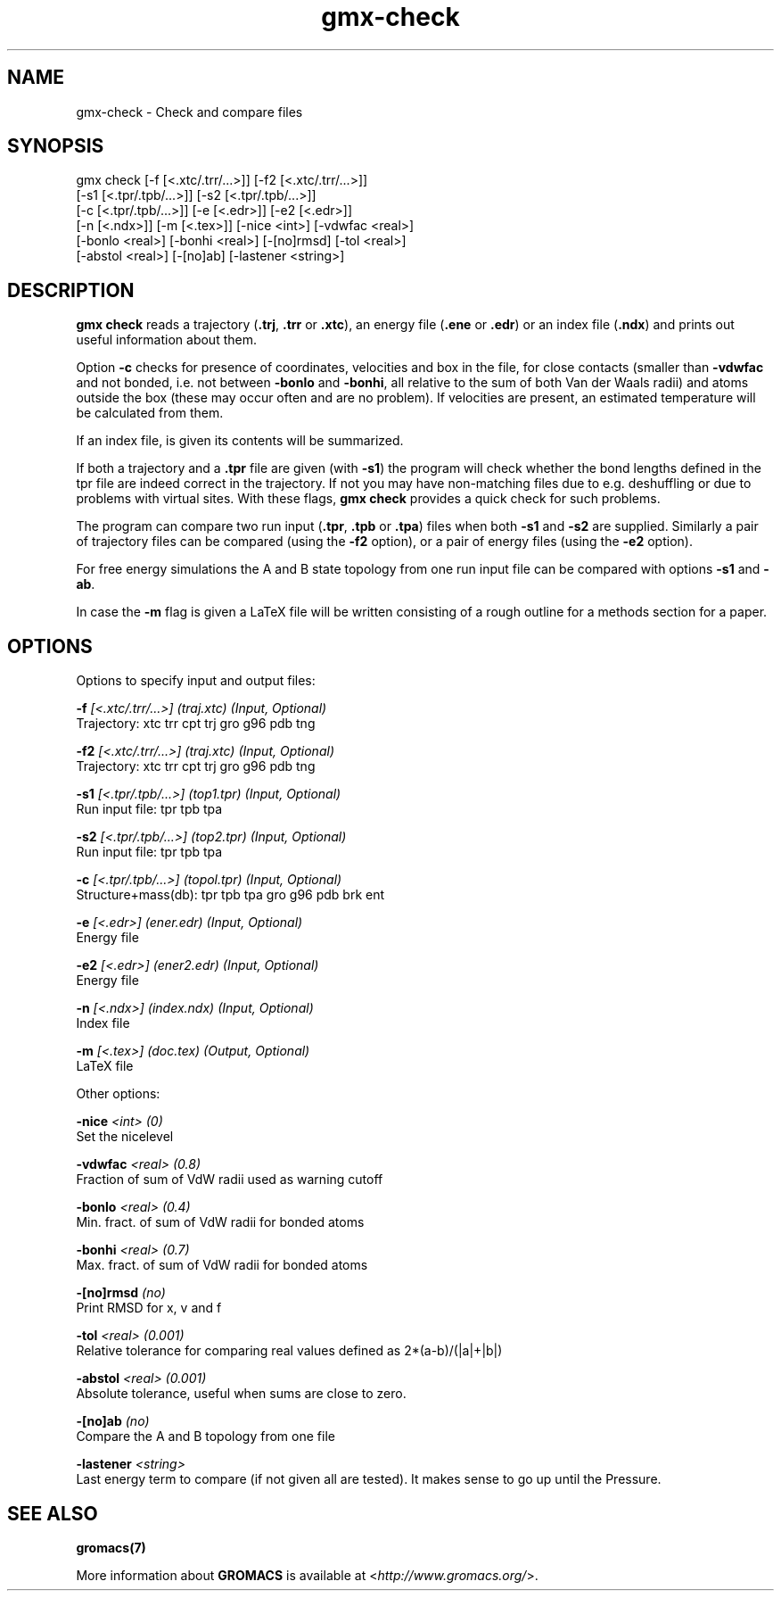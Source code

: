 .TH gmx-check 1 "" "VERSION 5.0.4" "GROMACS Manual"
.SH NAME
gmx-check - Check and compare files

.SH SYNOPSIS
gmx check [-f [<.xtc/.trr/...>]] [-f2 [<.xtc/.trr/...>]]
          [-s1 [<.tpr/.tpb/...>]] [-s2 [<.tpr/.tpb/...>]]
          [-c [<.tpr/.tpb/...>]] [-e [<.edr>]] [-e2 [<.edr>]]
          [-n [<.ndx>]] [-m [<.tex>]] [-nice <int>] [-vdwfac <real>]
          [-bonlo <real>] [-bonhi <real>] [-[no]rmsd] [-tol <real>]
          [-abstol <real>] [-[no]ab] [-lastener <string>]

.SH DESCRIPTION
\fBgmx check\fR reads a trajectory (\fB.trj\fR, \fB.trr\fR or \fB.xtc\fR), an energy file (\fB.ene\fR or \fB.edr\fR) or an index file (\fB.ndx\fR) and prints out useful information about them.

Option \fB\-c\fR checks for presence of coordinates, velocities and box in the file, for close contacts (smaller than \fB\-vdwfac\fR and not bonded, i.e. not between \fB\-bonlo\fR and \fB\-bonhi\fR, all relative to the sum of both Van der Waals radii) and atoms outside the box (these may occur often and are no problem). If velocities are present, an estimated temperature will be calculated from them.

If an index file, is given its contents will be summarized.

If both a trajectory and a \fB.tpr\fR file are given (with \fB\-s1\fR) the program will check whether the bond lengths defined in the tpr file are indeed correct in the trajectory. If not you may have non\-matching files due to e.g. deshuffling or due to problems with virtual sites. With these flags, \fBgmx check\fR provides a quick check for such problems.

The program can compare two run input (\fB.tpr\fR, \fB.tpb\fR or \fB.tpa\fR) files when both \fB\-s1\fR and \fB\-s2\fR are supplied. Similarly a pair of trajectory files can be compared (using the \fB\-f2\fR option), or a pair of energy files (using the \fB\-e2\fR option).

For free energy simulations the A and B state topology from one run input file can be compared with options \fB\-s1\fR and \fB\-ab\fR.

In case the \fB\-m\fR flag is given a LaTeX file will be written consisting of a rough outline for a methods section for a paper.

.SH OPTIONS
Options to specify input and output files:

.BI "\-f" " [<.xtc/.trr/...>] (traj.xtc) (Input, Optional)"
    Trajectory: xtc trr cpt trj gro g96 pdb tng

.BI "\-f2" " [<.xtc/.trr/...>] (traj.xtc) (Input, Optional)"
    Trajectory: xtc trr cpt trj gro g96 pdb tng

.BI "\-s1" " [<.tpr/.tpb/...>] (top1.tpr) (Input, Optional)"
    Run input file: tpr tpb tpa

.BI "\-s2" " [<.tpr/.tpb/...>] (top2.tpr) (Input, Optional)"
    Run input file: tpr tpb tpa

.BI "\-c" " [<.tpr/.tpb/...>] (topol.tpr) (Input, Optional)"
    Structure+mass(db): tpr tpb tpa gro g96 pdb brk ent

.BI "\-e" " [<.edr>] (ener.edr) (Input, Optional)"
    Energy file

.BI "\-e2" " [<.edr>] (ener2.edr) (Input, Optional)"
    Energy file

.BI "\-n" " [<.ndx>] (index.ndx) (Input, Optional)"
    Index file

.BI "\-m" " [<.tex>] (doc.tex) (Output, Optional)"
    LaTeX file


Other options:

.BI "\-nice" " <int> (0)"
    Set the nicelevel

.BI "\-vdwfac" " <real> (0.8)"
    Fraction of sum of VdW radii used as warning cutoff

.BI "\-bonlo" " <real> (0.4)"
    Min. fract. of sum of VdW radii for bonded atoms

.BI "\-bonhi" " <real> (0.7)"
    Max. fract. of sum of VdW radii for bonded atoms

.BI "\-[no]rmsd" "  (no)"
    Print RMSD for x, v and f

.BI "\-tol" " <real> (0.001)"
    Relative tolerance for comparing real values defined as 2*(a\-b)/(|a|+|b|)

.BI "\-abstol" " <real> (0.001)"
    Absolute tolerance, useful when sums are close to zero.

.BI "\-[no]ab" "  (no)"
    Compare the A and B topology from one file

.BI "\-lastener" " <string>"
    Last energy term to compare (if not given all are tested). It makes sense to go up until the Pressure.


.SH SEE ALSO
.BR gromacs(7)

More information about \fBGROMACS\fR is available at <\fIhttp://www.gromacs.org/\fR>.
